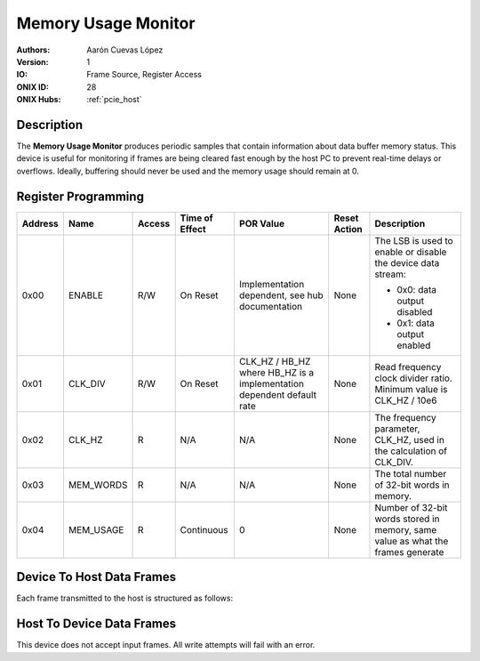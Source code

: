 .. _onidatasheet_memory-usage:

Memory Usage Monitor
###########################################
:Authors: Aarón Cuevas López
:Version: 1
:IO: Frame Source, Register Access
:ONIX ID: 28
:ONIX Hubs: :ref:`pcie_host`

Description
*******************************************
The **Memory Usage Monitor** produces periodic samples that contain information
about data buffer memory status. This device is useful for monitoring
if frames are being cleared fast enough by the host PC to prevent real-time
delays or overflows. Ideally, buffering should never be used and the memory
usage should remain at 0.

Register Programming
*******************************************

.. list-table::
    :widths: auto
    :header-rows: 1

    * - Address
      - Name
      - Access
      - Time of Effect
      - POR Value
      - Reset Action
      - Description

    * - 0x00
      - ENABLE
      - R/W
      - On Reset
      - Implementation dependent, see hub documentation
      - None
      - The LSB is used to enable or disable the device data stream:

        * 0x0: data output disabled
        * 0x1: data output enabled

    * - 0x01
      - CLK_DIV
      - R/W
      - On Reset
      - CLK_HZ / HB_HZ where HB_HZ is a implementation dependent default rate
      - None
      - Read frequency clock divider ratio. Minimum value is CLK_HZ / 10e6

    * - 0x02
      - CLK_HZ
      - R
      - N/A
      - N/A
      - None
      - The frequency parameter, CLK_HZ, used in the calculation of CLK_DIV.

    * - 0x03
      - MEM_WORDS
      - R
      - N/A
      - N/A
      - None
      - The total number of 32-bit words in memory.

    * - 0x04
      - MEM_USAGE
      - R
      - Continuous
      - 0
      - None
      - Number of 32-bit words stored in memory, same value as what the frames generate

.. _onidatasheet_memory-usage_d2h:

Device To Host Data Frames
******************************************
Each frame transmitted to the host is structured as follows:

.. wavedrom::

    {
        reg: [
          {bits: 64, name: "Acquisition Clock Counter", type: 0},
          {bits: 32, name: "Device Address", type: 0},
          {bits: 32, name: "Data Size", type: 0, attr: 12},

          {bits: 64, name: "Hub Clock Counter", type: 3},

          {bits: 32, name: "Number of 32-bit Memory Words Used", type: 4}

        ],
        config: {bits: 224, lanes: 7, vflip: true, hflip: true, fontsize: 11}
    }

Host To Device Data Frames
******************************************
This device does not accept input frames. All write attempts will fail with an
error.

